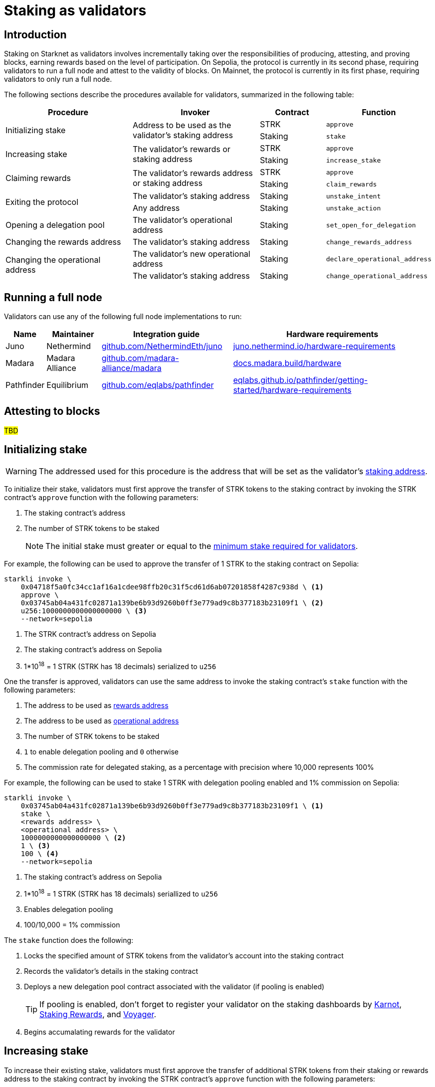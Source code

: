= Staking as validators

== Introduction

Staking on Starknet as validators involves incrementally taking over the responsibilities of producing, attesting, and proving blocks, earning rewards based on the level of participation. On Sepolia, the protocol is currently in its second phase, requiring validators to run a full node and attest to the validity of blocks. On Mainnet, the protocol is currently in its first phase, requiring validators to only run a full node. 

The following sections describe the procedures available for validators, summarized in the following table:

[cols="2,2,1,1"]
|===
| Procedure | Invoker | Contract | Function

.2+.^| Initializing stake
.2+.^| Address to be used as the validator's staking address
| STRK
| `approve`
| Staking
| `stake`

.2+.^| Increasing stake
.2+.^| The validator's rewards or staking address
| STRK
| `approve`
| Staking
| `increase_stake`

.2+.^| Claiming rewards
.2+.^| The validator's rewards address or staking address
| STRK
| `approve`
| Staking
| `claim_rewards` 

.2+.^| Exiting the protocol
| The validator's staking address
| Staking
| `unstake_intent`
| Any address
| Staking
| `unstake_action`

| Opening a delegation pool
| The validator's operational address
| Staking
| `set_open_for_delegation`

| Changing the rewards address
| The validator's staking address
| Staking
| `change_rewards_address`

.2+.^| Changing the operational address
| The validator's new operational address
| Staking
| `declare_operational_address`
| The validator's staking address
| Staking
| `change_operational_address`
|===

// [IMPORTANT]
// ====
// For validators who wish to use a secure hardware wallet for their operational and/or rewards address, the https://www.ledger.com/[Ledger hardware wallet] is supported by both https://www.argent.xyz/blog/ledger-argent-integration/[Argent] and https://braavos.app/wallet-features/ledger-on-braavos/[Braavos] wallets.
// ====

== Running a full node

Validators can use any of the following full node implementations to run:

[%autowidth]
|===
| Name | Maintainer | Integration guide | Hardware requirements

| Juno
| Nethermind
| https://github.com/NethermindEth/juno[github.com/NethermindEth/juno^]
| https://juno.nethermind.io/hardware-requirements[juno.nethermind.io/hardware-requirements^]

| Madara
| Madara Alliance
| https://github.com/madara-alliance/madara[github.com/madara-alliance/madara^]
| https://docs.madara.build/hardware[docs.madara.build/hardware^]

| Pathfinder
| Equilibrium
| https://github.com/eqlabs/pathfinder[github.com/eqlabs/pathfinder^]
| https://eqlabs.github.io/pathfinder/getting-started/hardware-requirements[eqlabs.github.io/pathfinder/getting-started/hardware-requirements^]
|===

== Attesting to blocks

#TBD#

== Initializing stake

[WARNING]
====
The addressed used for this procedure is the address that will be set as the validator's xref:architecture-and-concepts:staking.adoc#addresses[staking address].
====

To initialize their stake, validators must first approve the transfer of STRK tokens to the staking contract by invoking the STRK contract's `approve` function with the following parameters:

. The staking contract's address
. The number of STRK tokens to be staked
+
[NOTE]
====
The initial stake must greater or equal to the xref:architecture-and-concepts:staking.adoc#protocol[minimum stake required for validators].
====

For example, the following can be used to approve the transfer of 1 STRK to the staking contract on Sepolia: 

[source,terminal]
----
starkli invoke \
    0x04718f5a0fc34cc1af16a1cdee98ffb20c31f5cd61d6ab07201858f4287c938d \ <1>
    approve \
    0x03745ab04a431fc02871a139be6b93d9260b0ff3e779ad9c8b377183b23109f1 \ <2>
    u256:1000000000000000000 \ <3>
    --network=sepolia
----
<1> The STRK contract's address on Sepolia
<2> The staking contract's address on Sepolia
<3> 1*10^18^ = 1 STRK (STRK has 18 decimals) serialized to `u256`

One the transfer is approved, validators can use the same address to invoke the staking contract's `stake` function with the following parameters:

. The address to be used as xref:architecture-and-concepts:staking.adoc#addresses[rewards address]
. The address to be used as xref:architecture-and-concepts:staking.adoc#addresses[operational address]
. The number of STRK tokens to be staked
. `1` to enable delegation pooling and `0` otherwise
. The commission rate for delegated staking, as a percentage with precision where 10,000 represents 100%

For example, the following can be used to stake 1 STRK with delegation pooling enabled and 1% commission on Sepolia:

[source,terminal]
----
starkli invoke \
    0x03745ab04a431fc02871a139be6b93d9260b0ff3e779ad9c8b377183b23109f1 \ <1>
    stake \
    <rewards address> \
    <operational address> \
    1000000000000000000 \ <2>
    1 \ <3>
    100 \ <4>
    --network=sepolia 
----
<1> The staking contract's address on Sepolia
<2> 1*10^18^ = 1 STRK (STRK has 18 decimals) seriallized to `u256`
<3> Enables delegation pooling
<4> 100/10,000 = 1% commission

The `stake` function does the following:

. Locks the specified amount of STRK tokens from the validator's account into the staking contract
. Records the validator's details in the staking contract
. Deploys a new delegation pool contract associated with the validator (if pooling is enabled)
+
[TIP]
====
If pooling is enabled, don't forget to register your validator on the staking dashboards by https://forms.gle/BUMEZx9dpd3DcdaT8[Karnot^], https://providers.stakingrewards.com/[Staking Rewards^], and https://forms.gle/WJqrRbUwxSyG7M9x7[Voyager^].
====
. Begins accumalating rewards for the validator

== Increasing stake

To increase their existing stake, validators must first approve the transfer of additional STRK tokens from their staking or rewards address to the staking contract by invoking the STRK contract's `approve` function with the following parameters:

. The staking contract's address
. The number of STRK tokens to be added

For an example of approving the transfer of 1 STRK to the staking contract on Sepolia, see xref:#initializing_stake[]. Once the transfer is approved, validators can use the same address to invoke the staking contract's `increase_stake` function with the following parameters:

. The validator's staking address
. The number of STRK tokens to be added

For example, the following can be used to increase an existing stake by 1 STRK:

[source,terminal]
----
starkli invoke \
    0x03745ab04a431fc02871a139be6b93d9260b0ff3e779ad9c8b377183b23109f1 \ <1>
    increase_stake \
    <staking address> \
    u256:1000000000000000000 \ <2>
    --network=sepolia
----
<1> The staking contract's address on Sepolia
<2> 1*10^18^ = 1 STRK (STRK has 18 decimals) seriallized to `u256`

The `increase_stake` function does the following:

. Adds the specified amount of STRK tokens to the validator's current stake
. Recalculates rewards
. Updates the total staked amount

== Claiming rewards

Validators can claim the rewards they have accumulated by using their rewards or staking addresses to invoke the staking contract's `claim_rewards` function with their staking address as parameter. For example, the following can be used to claim rewards on Sepolia:

[source,terminal]
----
starkli invoke \
    0x03745ab04a431fc02871a139be6b93d9260b0ff3e779ad9c8b377183b23109f1 \ <1>
    claim_rewards \
    <staking address> \
    --network=sepolia
----
<1> The staking contract's address on Sepolia

== Exiting the protocol

Validators can signal an unstake intent by invoking the staking contract's `unstake_intent`. For example, the following can be used to signal an unstake intent on Sepolia:

[source,terminal]
----
starkli invoke \
    0x03745ab04a431fc02871a139be6b93d9260b0ff3e779ad9c8b377183b23109f1 \ <1>
    unstake_intent \
    --network=sepolia
----
<1> The staking contract's address on Sepolia

The `unstake_intent` function does the following:

. Records the unstake intent
. Pauses rewards collection
. Starts the xref:architecture-and-concepts:staking.adoc#latencies[waiting period]

Once the waiting period has passed, anyone can finalize the unstake intent by invoking the staking contract's `unstake_action` function with the validator's staking address as parameter. For example, the following can be used to finalize an unstake intent on Sepolia:

[source,terminal]
----
starkli invoke \
    0x03745ab04a431fc02871a139be6b93d9260b0ff3e779ad9c8b377183b23109f1 \ <1>
    unstake_action \
    <staking address> \
    --network=sepolia
----
<1> The staking contract's address on Sepolia

== Opening a delegation pool

Validators who did not enable delegation on initialization can open delegation by using their operational address to invoke the staking contract's `set_open_for_delegation` function with the the commission rate for the pool — expressed as a percentage with precision, where 10,000 represents 100% — as parameter. For example, the following can be used to open a delegation pool with 1% commission on Sepolia:

[source,terminal]
----
starkli invoke \
    0x03745ab04a431fc02871a139be6b93d9260b0ff3e779ad9c8b377183b23109f1 \ <1>
    set_open_for_delegation \
    100 \ <2>
    --network=sepolia
----
<1> The staking contract's address on Sepolia
<2> 1*10^18^ = 1 STRK (STRK has 18 decimals) serialized to `uint256`

The `set_open_for_delegation` function creates a delegation pool associated with the validator's staking contract, allowing delegators to delegate their stake to them.

== Updating the commission rate

[IMPORTANT]
====
Currently, commission rates can only be decreased.
====

Validators can update the commission rate of their delegation pool by using their operational address to invoke staking contract's `update_commission` function with the new commission — expressed as a percentage with precision, where 10,000 represents 100% — as parameter. For example, the following can be used to change the commission rate to 1% on Sepolia:

[source,terminal]
----
starkli invoke \
    0x03745ab04a431fc02871a139be6b93d9260b0ff3e779ad9c8b377183b23109f1 \ <1>
    update_commission \
    u256:1000000000000000000 \ <2>
    --network=sepolia
----
<1> The staking contract's address on Sepolia
<2> 1*10^18^ = 1 STRKS (STRK has 18 decimals) serialized as `u256`

== Changing the rewards address

Validators can change their rewards address by using their staking address to invoke the staking contract's `change_rewards_address` function with the new reward address as parameter. For example, the following can be used to change rewards addresses on Sepolia:

[source,terminal]
----
starkli invoke \
    0x03745ab04a431fc02871a139be6b93d9260b0ff3e779ad9c8b377183b23109f1 \ <1>
    change_rewards_address \
    <new rewards address> \
    --network=sepolia
----
<1> The staking contract's address on Sepolia

== Changing the operational address

To change their operational address, validators must first declare it by using their new operational address to invoke the staking contract's `declare_operational_address` function with their staking address as parameter. For example, the following can be used to declare a new operational address on Sepolia:

[source,terminal]
----
starkli invoke \
    0x03745ab04a431fc02871a139be6b93d9260b0ff3e779ad9c8b377183b23109f1 \ <1>
    declare_operational_address \
    <staking address> \
    --network=sepolia
----
<1> The staking contract's address on Sepolia

Once declared, validators can use their staking address to invoke the staking contract's `change_operational_address` function with the new operational address as parameter. For example, the following can be used to change operational addresses on Sepolia:

[source,terminal]
----
starkli invoke \
    0x03745ab04a431fc02871a139be6b93d9260b0ff3e779ad9c8b377183b23109f1 \ <1>
    change_operational_address \
    <new operational address> \
    --network=sepolia
----
<1> The staking contract's address on Sepolia